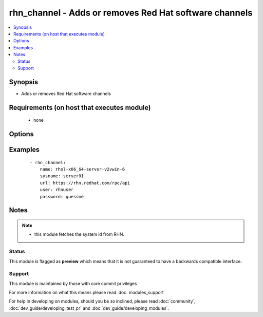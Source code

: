 .. _rhn_channel:


rhn_channel - Adds or removes Red Hat software channels
+++++++++++++++++++++++++++++++++++++++++++++++++++++++



.. contents::
   :local:
   :depth: 2


Synopsis
--------

* Adds or removes Red Hat software channels


Requirements (on host that executes module)
-------------------------------------------

  * none


Options
-------

.. raw:: html

    <table border=1 cellpadding=4>
    <tr>
    <th class="head">parameter</th>
    <th class="head">required</th>
    <th class="head">default</th>
    <th class="head">choices</th>
    <th class="head">comments</th>
    </tr>
                <tr><td>name<br/><div style="font-size: small;"></div></td>
    <td>yes</td>
    <td></td>
        <td></td>
        <td><div>name of the software channel</div>        </td></tr>
                <tr><td>password<br/><div style="font-size: small;"></div></td>
    <td>yes</td>
    <td></td>
        <td></td>
        <td><div>the user's password</div>        </td></tr>
                <tr><td>state<br/><div style="font-size: small;"></div></td>
    <td>no</td>
    <td>present</td>
        <td></td>
        <td><div>whether the channel should be present or not</div>        </td></tr>
                <tr><td>sysname<br/><div style="font-size: small;"></div></td>
    <td>yes</td>
    <td></td>
        <td></td>
        <td><div>name of the system as it is known in RHN/Satellite</div>        </td></tr>
                <tr><td>url<br/><div style="font-size: small;"></div></td>
    <td>yes</td>
    <td></td>
        <td></td>
        <td><div>The full url to the RHN/Satellite api</div>        </td></tr>
                <tr><td>user<br/><div style="font-size: small;"></div></td>
    <td>yes</td>
    <td></td>
        <td></td>
        <td><div>RHN/Satellite user</div>        </td></tr>
        </table>
    </br>



Examples
--------

 ::

    - rhn_channel:
        name: rhel-x86_64-server-v2vwin-6
        sysname: server01
        url: https://rhn.redhat.com/rpc/api
        user: rhnuser
        password: guessme


Notes
-----

.. note::
    - this module fetches the system id from RHN.



Status
~~~~~~

This module is flagged as **preview** which means that it is not guaranteed to have a backwards compatible interface.


Support
~~~~~~~

This module is maintained by those with core commit privileges

For more information on what this means please read :doc:`modules_support`


For help in developing on modules, should you be so inclined, please read :doc:`community`, :doc:`dev_guide/developing_test_pr` and :doc:`dev_guide/developing_modules`.
